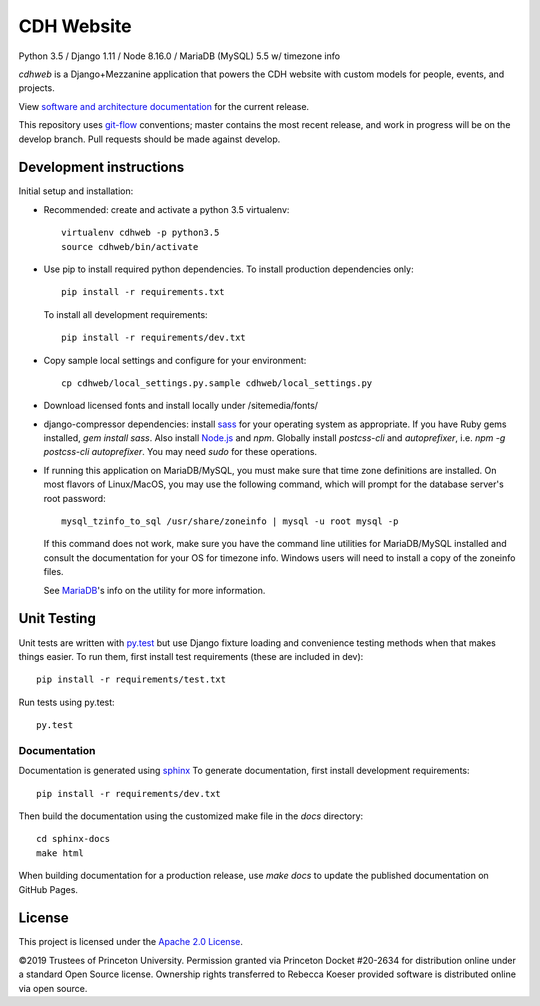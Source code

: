 CDH Website
===========

.. sphinx-start-marker-do-not-remove

.. image:: https://travis-ci.org/Princeton-CDH/cdh-web.svg?branch=master
   :target: https://travis-ci.org/Princeton-CDH/cdh-web
   :alt: Build status

.. image:: https://landscape.io/github/Princeton-CDH/cdh-web/master/landscape.svg?style=flat
  :target: https://landscape.io/github/Princeton-CDH/cdh-web/master
  :alt: Code Health

.. image:: https://codecov.io/gh/Princeton-CDH/cdh-web/branch/master/graph/badge.svg
   :target: https://codecov.io/gh/Princeton-CDH/cdh-web
   :alt: Code coverage

.. image:: https://requires.io/github/Princeton-CDH/cdh-web/requirements.svg?branch=master
   :target: https://requires.io/github/Princeton-CDH/cdh-web/requirements/?branch=master
   :alt: Requirements Status

Python 3.5 / Django 1.11 / Node 8.16.0 / MariaDB (MySQL) 5.5 w/ timezone info

`cdhweb` is a Django+Mezzanine application that powers the CDH website
with custom models for people, events, and projects.

View `software and architecture documentation <https://princeton-cdh.github.io/cdh-web/>`_
for the current release.

This repository uses `git-flow <https://github.com/nvie/gitflow>`_ conventions; master
contains the most recent release, and work in progress will be on the develop branch.
Pull requests should be made against develop.


Development instructions
------------------------

Initial setup and installation:

- Recommended: create and activate a python 3.5 virtualenv::

    virtualenv cdhweb -p python3.5
    source cdhweb/bin/activate

- Use pip to install required python dependencies.  To install production
  dependencies only::

    pip install -r requirements.txt

  To install all development requirements::

    pip install -r requirements/dev.txt

- Copy sample local settings and configure for your environment::

    cp cdhweb/local_settings.py.sample cdhweb/local_settings.py

- Download licensed fonts and install locally under /sitemedia/fonts/

- django-compressor dependencies: install `sass <http://sass-lang.com/install>`_
  for your operating system as appropriate. If you have Ruby gems installed,
  `gem install sass`. Also install `Node.js <https://nodejs.org/en/>`_ and `npm`.
  Globally install `postcss-cli` and `autoprefixer`, i.e.
  `npm -g postcss-cli autoprefixer`. You may need `sudo` for these operations.

- If running this application on MariaDB/MySQL, you must make sure that
  time zone definitions are installed. On most flavors of Linux/MacOS,
  you may use the following command, which will prompt
  for the database server's root password::

    mysql_tzinfo_to_sql /usr/share/zoneinfo | mysql -u root mysql -p

  If this command does not work, make sure you have the command line utilities
  for MariaDB/MySQL installed and consult the documentation for your OS for
  timezone info. Windows users will need to install a copy of the zoneinfo
  files.

  See `MariaDB <https://mariadb.com/kb/en/library/mysql_tzinfo_to_sql/>`_'s
  info on the utility for more information.

Unit Testing
------------

Unit tests are written with `py.test <http://doc.pytest.org/>`_ but use
Django fixture loading and convenience testing methods when that makes
things easier.  To run them, first install test requirements (these are
included in dev)::

  pip install -r requirements/test.txt

Run tests using py.test::

  py.test

Documentation
~~~~~~~~~~~~~

Documentation is generated using `sphinx <http://www.sphinx-doc.org/>`__
To generate documentation, first install development requirements::

    pip install -r requirements/dev.txt

Then build the documentation using the customized make file in the `docs`
directory::

    cd sphinx-docs
    make html

When building documentation for a production release, use `make docs` to
update the published documentation on GitHub Pages.

License
-------
This project is licensed under the `Apache 2.0 License <https://github.com/Princeton-CDH/ppa-django/blob/master/LICENSE>`_.

©2019 Trustees of Princeton University.  Permission granted via
Princeton Docket #20-2634 for distribution online under a standard Open Source
license. Ownership rights transferred to Rebecca Koeser provided software
is distributed online via open source.